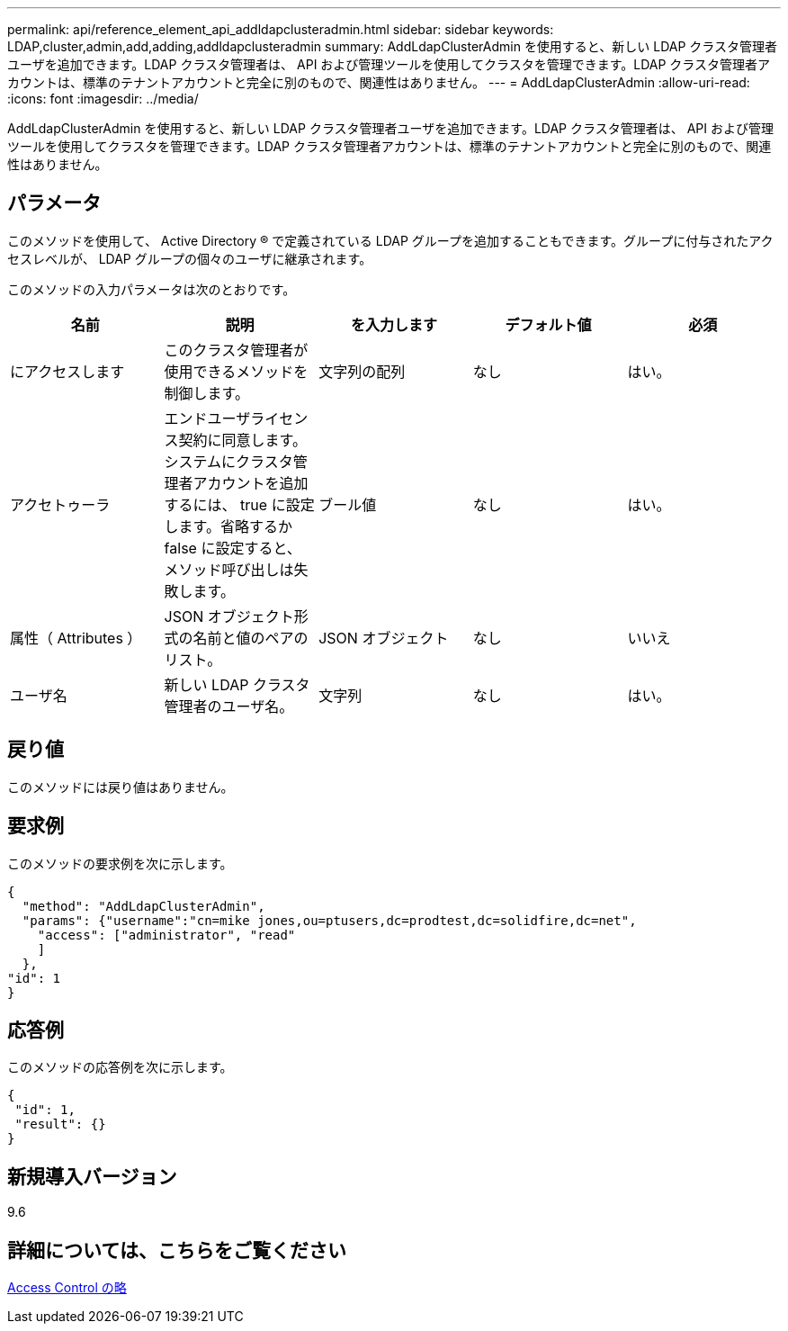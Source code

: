 ---
permalink: api/reference_element_api_addldapclusteradmin.html 
sidebar: sidebar 
keywords: LDAP,cluster,admin,add,adding,addldapclusteradmin 
summary: AddLdapClusterAdmin を使用すると、新しい LDAP クラスタ管理者ユーザを追加できます。LDAP クラスタ管理者は、 API および管理ツールを使用してクラスタを管理できます。LDAP クラスタ管理者アカウントは、標準のテナントアカウントと完全に別のもので、関連性はありません。 
---
= AddLdapClusterAdmin
:allow-uri-read: 
:icons: font
:imagesdir: ../media/


[role="lead"]
AddLdapClusterAdmin を使用すると、新しい LDAP クラスタ管理者ユーザを追加できます。LDAP クラスタ管理者は、 API および管理ツールを使用してクラスタを管理できます。LDAP クラスタ管理者アカウントは、標準のテナントアカウントと完全に別のもので、関連性はありません。



== パラメータ

このメソッドを使用して、 Active Directory ® で定義されている LDAP グループを追加することもできます。グループに付与されたアクセスレベルが、 LDAP グループの個々のユーザに継承されます。

このメソッドの入力パラメータは次のとおりです。

|===
| 名前 | 説明 | を入力します | デフォルト値 | 必須 


 a| 
にアクセスします
 a| 
このクラスタ管理者が使用できるメソッドを制御します。
 a| 
文字列の配列
 a| 
なし
 a| 
はい。



 a| 
アクセトゥーラ
 a| 
エンドユーザライセンス契約に同意します。システムにクラスタ管理者アカウントを追加するには、 true に設定します。省略するか false に設定すると、メソッド呼び出しは失敗します。
 a| 
ブール値
 a| 
なし
 a| 
はい。



 a| 
属性（ Attributes ）
 a| 
JSON オブジェクト形式の名前と値のペアのリスト。
 a| 
JSON オブジェクト
 a| 
なし
 a| 
いいえ



 a| 
ユーザ名
 a| 
新しい LDAP クラスタ管理者のユーザ名。
 a| 
文字列
 a| 
なし
 a| 
はい。

|===


== 戻り値

このメソッドには戻り値はありません。



== 要求例

このメソッドの要求例を次に示します。

[listing]
----
{
  "method": "AddLdapClusterAdmin",
  "params": {"username":"cn=mike jones,ou=ptusers,dc=prodtest,dc=solidfire,dc=net",
    "access": ["administrator", "read"
    ]
  },
"id": 1
}
----


== 応答例

このメソッドの応答例を次に示します。

[listing]
----
{
 "id": 1,
 "result": {}
}
----


== 新規導入バージョン

9.6



== 詳細については、こちらをご覧ください

xref:reference_element_api_app_b_access_control.adoc[Access Control の略]
